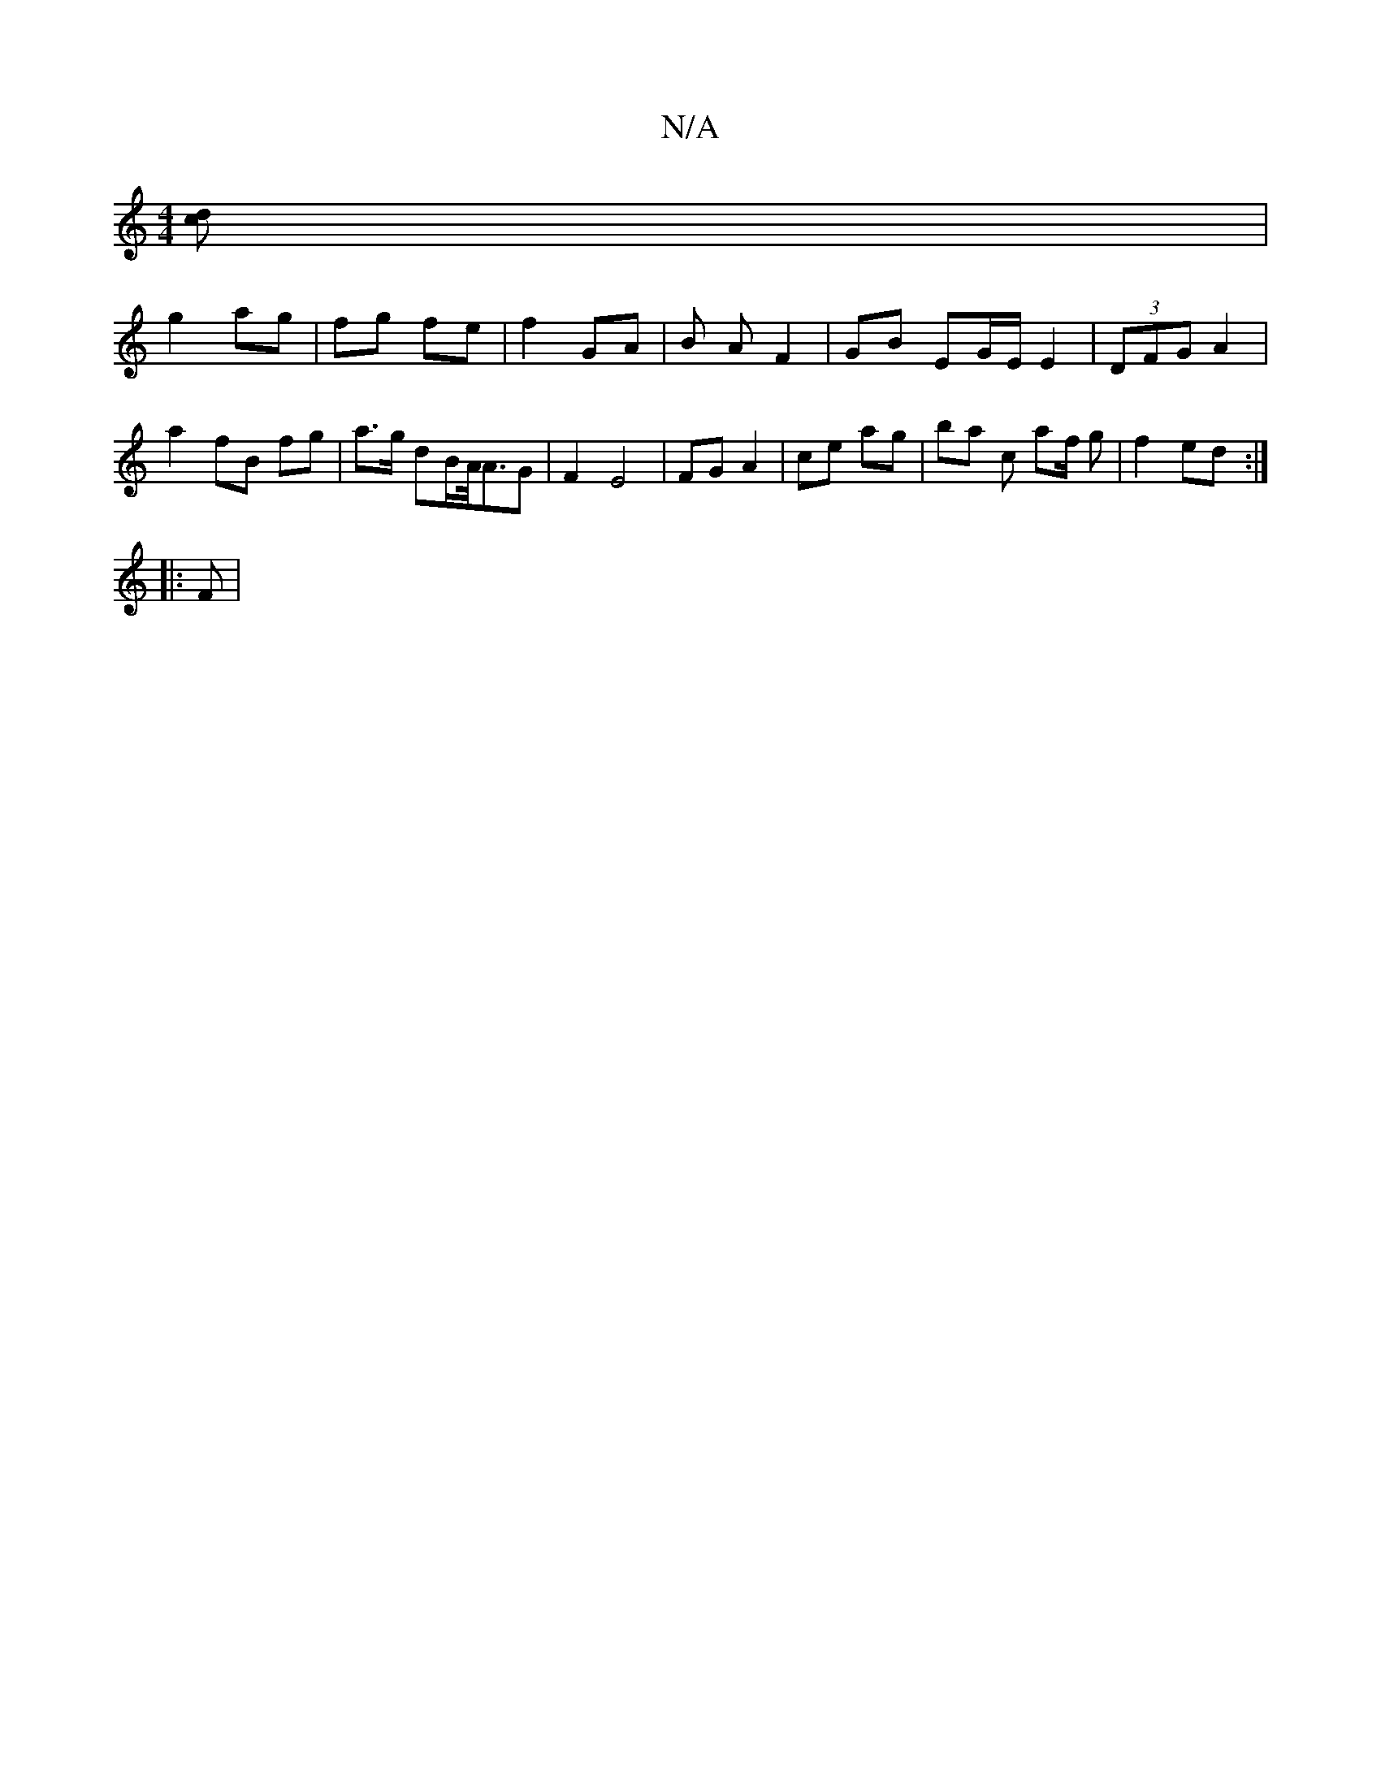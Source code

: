 X:1
T:N/A
M:4/4
R:N/A
K:Cmajor
 [cd] |
g2 ag | fg fe | f2 GA | B A F2|GB EG/E/ E2 | (3DFG A2 |
a2 fB fg | a>g dB/A/<AG | F2 E4 | FG A2 | ce ag | ba c’/ af/ g|f2 ed :|
|:F |

|:c'2 f2 | A6 :|[2 G2 AB | AB/c/ | dB BA | A4 A2 | B4 c2 